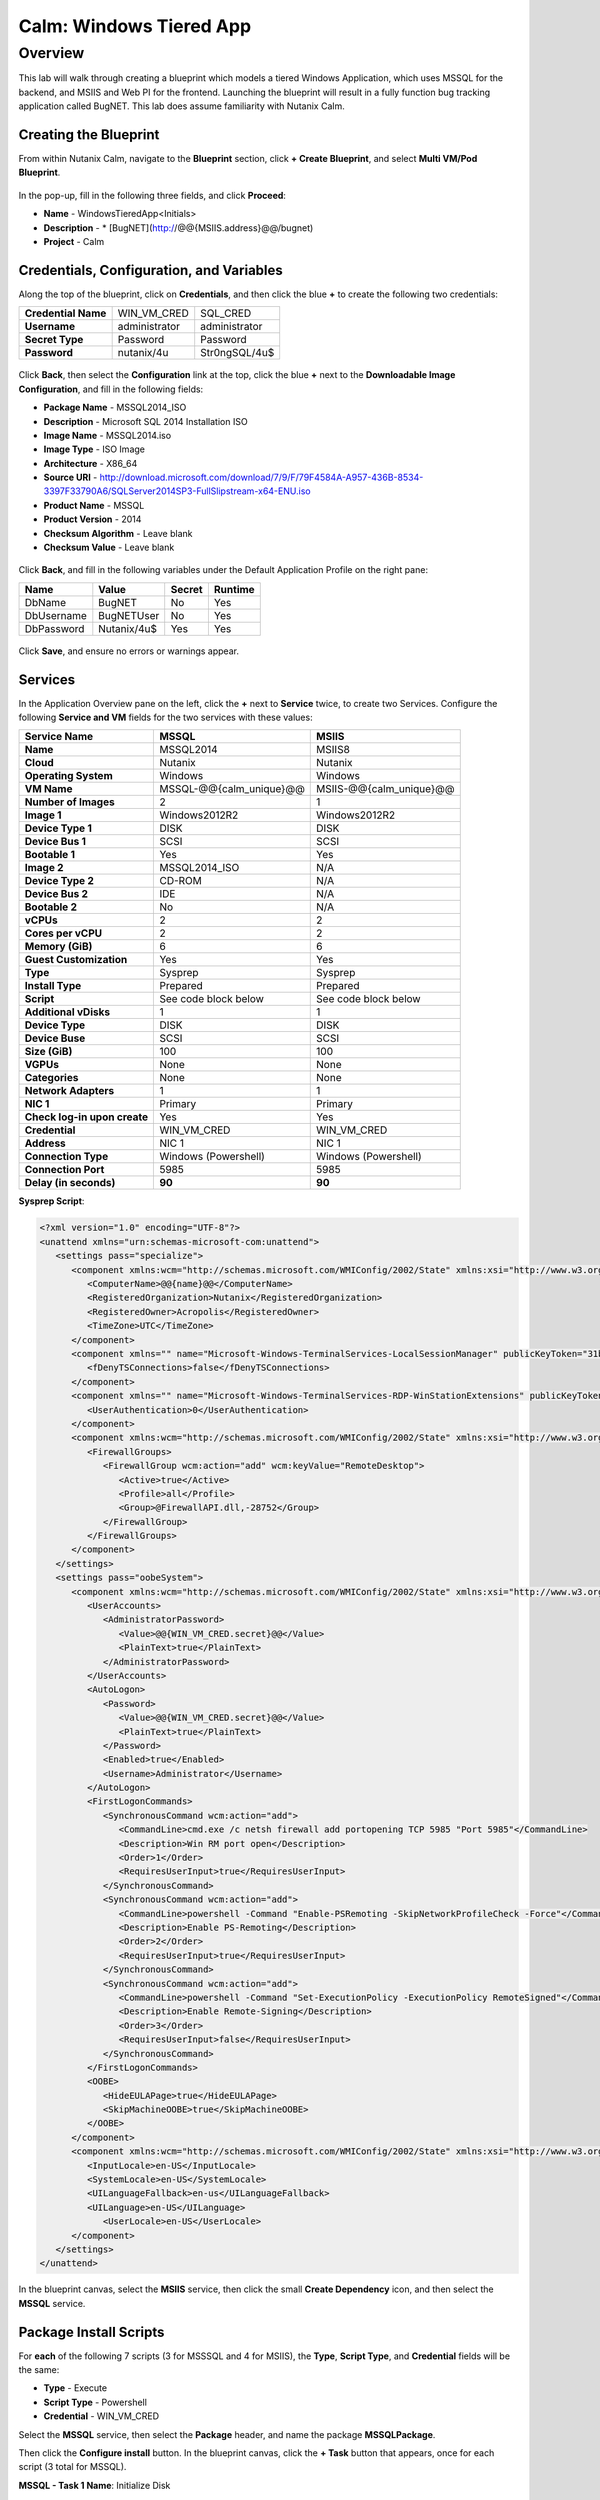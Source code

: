 .. _calm_win_tiered_app

--------------------------------
Calm: Windows Tiered App
--------------------------------

Overview
++++++++

This lab will walk through creating a blueprint which models a tiered Windows Application, which uses MSSQL for the backend, and MSIIS and Web PI for the frontend.  Launching the blueprint will result in a fully function bug tracking application called BugNET.  This lab does assume familiarity with Nutanix Calm.


Creating the Blueprint
......................

From within Nutanix Calm, navigate to the **Blueprint** section, click **+ Create Blueprint**, and select **Multi VM/Pod Blueprint**.

.. figure:: images/create_blueprint.png


In the pop-up, fill in the following three fields, and click **Proceed**:

- **Name** - WindowsTieredApp<Initials>
- **Description** - \* \[BugNET\]\(http://@@{MSIIS.address}@@/bugnet\)
- **Project** - Calm


.. figure:: images/name_blueprint.png


Credentials, Configuration, and Variables
.........................................

Along the top of the blueprint, click on **Credentials**, and then click the blue **+** to create the following two credentials:

+---------------------+---------------------+---------------------+
| **Credential Name** | WIN_VM_CRED         | SQL_CRED            |
+---------------------+---------------------+---------------------+
| **Username**        | administrator       | administrator       |
+---------------------+---------------------+---------------------+
| **Secret Type**     | Password            | Password            |
+---------------------+---------------------+---------------------+
| **Password**        | nutanix/4u          | Str0ngSQL/4u$       |
+---------------------+---------------------+---------------------+


.. figure:: images/credentials.png


Click **Back**, then select the **Configuration** link at the top, click the blue **+** next to the **Downloadable Image Configuration**, and fill in the following fields:

- **Package Name** - MSSQL2014_ISO
- **Description** - Microsoft SQL 2014 Installation ISO
- **Image Name** - MSSQL2014.iso
- **Image Type** - ISO Image
- **Architecture** - X86_64
- **Source URI** - http://download.microsoft.com/download/7/9/F/79F4584A-A957-436B-8534-3397F33790A6/SQLServer2014SP3-FullSlipstream-x64-ENU.iso
- **Product Name** - MSSQL
- **Product Version** - 2014
- **Checksum Algorithm** - Leave blank
- **Checksum Value** - Leave blank


.. figure:: images/downloadable_image_config.png


Click **Back**, and fill in the following variables under the Default Application Profile on the right pane:

+---------------------+---------------------+---------------------+---------------------+
| Name                | Value               | Secret              | Runtime             |
+=====================+=====================+=====================+=====================+
| DbName              | BugNET              | No                  | Yes                 |
+---------------------+---------------------+---------------------+---------------------+
| DbUsername          | BugNETUser          | No                  | Yes                 |
+---------------------+---------------------+---------------------+---------------------+
| DbPassword          | Nutanix/4u$         | Yes                 | Yes                 |
+---------------------+---------------------+---------------------+---------------------+

.. figure:: images/variables.png


Click **Save**, and ensure no errors or warnings appear.


Services
........

In the Application Overview pane on the left, click the **+** next to **Service** twice, to create two Services.  Configure the following **Service and VM** fields for the two services with these values:

+------------------------------+-------------------------+-------------------------+
| **Service Name**             | **MSSQL**               | **MSIIS**               |
+------------------------------+-------------------------+-------------------------+
| **Name**                     | MSSQL2014               | MSIIS8                  |
+------------------------------+-------------------------+-------------------------+
| **Cloud**                    | Nutanix                 | Nutanix                 |
+------------------------------+-------------------------+-------------------------+
| **Operating System**         | Windows                 | Windows                 |
+------------------------------+-------------------------+-------------------------+
| **VM Name**                  | MSSQL-@@{calm_unique}@@ | MSIIS-@@{calm_unique}@@ |
+------------------------------+-------------------------+-------------------------+
| **Number of Images**         | 2                       | 1                       |
+------------------------------+-------------------------+-------------------------+
| **Image 1**                  | Windows2012R2           | Windows2012R2           |
+------------------------------+-------------------------+-------------------------+
| **Device Type 1**            | DISK                    | DISK                    |
+------------------------------+-------------------------+-------------------------+
| **Device Bus 1**             | SCSI                    | SCSI                    |
+------------------------------+-------------------------+-------------------------+
| **Bootable 1**               | Yes                     | Yes                     |
+------------------------------+-------------------------+-------------------------+
| **Image 2**                  | MSSQL2014_ISO           | N/A                     |
+------------------------------+-------------------------+-------------------------+
| **Device Type 2**            | CD-ROM                  | N/A                     |
+------------------------------+-------------------------+-------------------------+
| **Device Bus 2**             | IDE                     | N/A                     |
+------------------------------+-------------------------+-------------------------+
| **Bootable 2**               | No                      | N/A                     |
+------------------------------+-------------------------+-------------------------+
| **vCPUs**                    | 2                       | 2                       |
+------------------------------+-------------------------+-------------------------+
| **Cores per vCPU**           | 2                       | 2                       |
+------------------------------+-------------------------+-------------------------+
| **Memory (GiB)**             | 6                       | 6                       |
+------------------------------+-------------------------+-------------------------+
| **Guest Customization**      | Yes                     | Yes                     |
+------------------------------+-------------------------+-------------------------+
| **Type**                     | Sysprep                 | Sysprep                 |
+------------------------------+-------------------------+-------------------------+
| **Install Type**             | Prepared                | Prepared                |
+------------------------------+-------------------------+-------------------------+
| **Script**                   | See code block below    | See code block below    |
+------------------------------+-------------------------+-------------------------+
| **Additional vDisks**        | 1                       | 1                       |
+------------------------------+-------------------------+-------------------------+
| **Device Type**              | DISK                    | DISK                    |
+------------------------------+-------------------------+-------------------------+
| **Device Buse**              | SCSI                    | SCSI                    |
+------------------------------+-------------------------+-------------------------+
| **Size (GiB)**               | 100                     | 100                     |
+------------------------------+-------------------------+-------------------------+
| **VGPUs**                    | None                    | None                    |
+------------------------------+-------------------------+-------------------------+
| **Categories**               | None                    | None                    |
+------------------------------+-------------------------+-------------------------+
| **Network Adapters**         | 1                       | 1                       |
+------------------------------+-------------------------+-------------------------+
| **NIC 1**                    | Primary                 | Primary                 |
+------------------------------+-------------------------+-------------------------+
| **Check log-in upon create** | Yes                     | Yes                     |
+------------------------------+-------------------------+-------------------------+
| **Credential**               | WIN_VM_CRED             | WIN_VM_CRED             |
+------------------------------+-------------------------+-------------------------+
| **Address**                  | NIC 1                   | NIC 1                   |
+------------------------------+-------------------------+-------------------------+
| **Connection Type**          | Windows (Powershell)    | Windows (Powershell)    |
+------------------------------+-------------------------+-------------------------+
| **Connection Port**          | 5985                    | 5985                    |
+------------------------------+-------------------------+-------------------------+
| **Delay (in seconds)**       | **90**                  | **90**                  |
+------------------------------+-------------------------+-------------------------+


**Sysprep Script**:

.. code-block:: XML

   <?xml version="1.0" encoding="UTF-8"?>
   <unattend xmlns="urn:schemas-microsoft-com:unattend">
      <settings pass="specialize">
         <component xmlns:wcm="http://schemas.microsoft.com/WMIConfig/2002/State" xmlns:xsi="http://www.w3.org/2001/XMLSchema-instance" name="Microsoft-Windows-Shell-Setup" processorArchitecture="amd64" publicKeyToken="31bf3856ad364e35" language="neutral" versionScope="nonSxS">
            <ComputerName>@@{name}@@</ComputerName>
            <RegisteredOrganization>Nutanix</RegisteredOrganization>
            <RegisteredOwner>Acropolis</RegisteredOwner>
            <TimeZone>UTC</TimeZone>
         </component>
         <component xmlns="" name="Microsoft-Windows-TerminalServices-LocalSessionManager" publicKeyToken="31bf3856ad364e35" language="neutral" versionScope="nonSxS" processorArchitecture="amd64">
            <fDenyTSConnections>false</fDenyTSConnections>
         </component>
         <component xmlns="" name="Microsoft-Windows-TerminalServices-RDP-WinStationExtensions" publicKeyToken="31bf3856ad364e35" language="neutral" versionScope="nonSxS" processorArchitecture="amd64">
            <UserAuthentication>0</UserAuthentication>
         </component>
         <component xmlns:wcm="http://schemas.microsoft.com/WMIConfig/2002/State" xmlns:xsi="http://www.w3.org/2001/XMLSchema-instance" name="Networking-MPSSVC-Svc" processorArchitecture="amd64" publicKeyToken="31bf3856ad364e35" language="neutral" versionScope="nonSxS">
            <FirewallGroups>
               <FirewallGroup wcm:action="add" wcm:keyValue="RemoteDesktop">
                  <Active>true</Active>
                  <Profile>all</Profile>
                  <Group>@FirewallAPI.dll,-28752</Group>
               </FirewallGroup>
            </FirewallGroups>
         </component>
      </settings>
      <settings pass="oobeSystem">
         <component xmlns:wcm="http://schemas.microsoft.com/WMIConfig/2002/State" xmlns:xsi="http://www.w3.org/2001/XMLSchema-instance" name="Microsoft-Windows-Shell-Setup" processorArchitecture="amd64" publicKeyToken="31bf3856ad364e35" language="neutral" versionScope="nonSxS">
            <UserAccounts>
               <AdministratorPassword>
                  <Value>@@{WIN_VM_CRED.secret}@@</Value>
                  <PlainText>true</PlainText>
               </AdministratorPassword>
            </UserAccounts>
            <AutoLogon>
               <Password>
                  <Value>@@{WIN_VM_CRED.secret}@@</Value>
                  <PlainText>true</PlainText>
               </Password>
               <Enabled>true</Enabled>
               <Username>Administrator</Username>
            </AutoLogon>
            <FirstLogonCommands>
               <SynchronousCommand wcm:action="add">
                  <CommandLine>cmd.exe /c netsh firewall add portopening TCP 5985 "Port 5985"</CommandLine>
                  <Description>Win RM port open</Description>
                  <Order>1</Order>
                  <RequiresUserInput>true</RequiresUserInput>
               </SynchronousCommand>
               <SynchronousCommand wcm:action="add">
                  <CommandLine>powershell -Command "Enable-PSRemoting -SkipNetworkProfileCheck -Force"</CommandLine>
                  <Description>Enable PS-Remoting</Description>
                  <Order>2</Order>
                  <RequiresUserInput>true</RequiresUserInput>
               </SynchronousCommand>
               <SynchronousCommand wcm:action="add">
                  <CommandLine>powershell -Command "Set-ExecutionPolicy -ExecutionPolicy RemoteSigned"</CommandLine>
                  <Description>Enable Remote-Signing</Description>
                  <Order>3</Order>
                  <RequiresUserInput>false</RequiresUserInput>
               </SynchronousCommand>
            </FirstLogonCommands>
            <OOBE>
               <HideEULAPage>true</HideEULAPage>
               <SkipMachineOOBE>true</SkipMachineOOBE>
            </OOBE>
         </component>
         <component xmlns:wcm="http://schemas.microsoft.com/WMIConfig/2002/State" xmlns:xsi="http://www.w3.org/2001/XMLSchema-instance" name="Microsoft-Windows-International-Core" processorArchitecture="amd64" publicKeyToken="31bf3856ad364e35" language="neutral" versionScope="nonSxS">
            <InputLocale>en-US</InputLocale>
            <SystemLocale>en-US</SystemLocale>
            <UILanguageFallback>en-us</UILanguageFallback>
            <UILanguage>en-US</UILanguage>
               <UserLocale>en-US</UserLocale>
         </component>
      </settings>
   </unattend>


In the blueprint canvas, select the **MSIIS** service, then click the small **Create Dependency** icon, and then select the **MSSQL** service.

.. figure:: images/services.png


Package Install Scripts
.......................

For **each** of the following 7 scripts (3 for MSSSQL and 4 for MSIIS), the **Type**, **Script Type**, and **Credential** fields will be the same:

- **Type** - Execute
- **Script Type** - Powershell
- **Credential** - WIN_VM_CRED


Select the **MSSQL** service, then select the **Package** header, and name the package **MSSQLPackage**.

Then click the **Configure install** button.  In the blueprint canvas, click the **+ Task** button that appears, once for each script (3 total for MSSQL).


**MSSQL - Task 1 Name**: Initialize Disk

.. code-block:: powershell

   Get-Disk -Number 1 | Initialize-Disk -ErrorAction SilentlyContinue
   New-Partition -DiskNumber 1 -UseMaximumSize -AssignDriveLetter -ErrorAction SilentlyContinue | Format-Volume -Confirm:$false


**MSSQL - Task 2 Name**: InstallMSSQL

.. code-block:: powershell

   $DriveLetter = $(Get-Partition -DiskNumber 1 -PartitionNumber 2 | select DriveLetter -ExpandProperty DriveLetter)
   $edition = "Standard"
   $HOSTNAME=$(hostname)
   $PackageName = "MsSqlServer2014Standard"
   $Prerequisites = "Net-Framework-Core"
   $silentArgs = "/IACCEPTSQLSERVERLICENSETERMS /Q /ACTION=install /FEATURES=SQLENGINE,SSMS,ADV_SSMS,CONN,IS,BC,SDK,BOL /SECURITYMODE=sql /SAPWD=`"@@{SQL_CRED.secret}@@`" /ASSYSADMINACCOUNTS=`"@@{SQL_CRED.username}@@`" /SQLSYSADMINACCOUNTS=`"@@{SQL_CRED.username}@@`" /INSTANCEID=MSSQLSERVER /INSTANCENAME=MSSQLSERVER /UPDATEENABLED=False /INDICATEPROGRESS /TCPENABLED=1 /INSTALLSQLDATADIR=`"${DriveLetter}:\Microsoft SQL Server`""
   $setupDriveLetter = "D:"
   $setupPath = "$setupDriveLetter\setup.exe"
   $validExitCodes = @(0)

   if ($Prerequisites){
   Install-WindowsFeature -IncludeAllSubFeature -ErrorAction Stop $Prerequisites
   }

   Write-Output "Installing $PackageName...."

   $install = Start-Process -FilePath $setupPath -ArgumentList $silentArgs -Wait -NoNewWindow -PassThru
   $install.WaitForExit()

   $exitCode = $install.ExitCode
   $install.Dispose()

   Write-Output "Command [`"$setupPath`" $silentArgs] exited with `'$exitCode`'."
   if ($validExitCodes -notcontains $exitCode) {
   Write-Output "Running [`"$setupPath`" $silentArgs] was not successful. Exit code was '$exitCode'. See log for possible error messages."
   exit 1
   }


**MSSQL - Task 3 Name**: FirewallRules

.. code-block:: powershell

   New-NetFirewallRule -DisplayName "SQL Server" -Direction Inbound -Protocol TCP -LocalPort 1433 -Action allow
   New-NetFirewallRule -DisplayName "SQL Admin Connection" -Direction Inbound -Protocol TCP -LocalPort 1434 -Action allow
   New-NetFirewallRule -DisplayName "SQL Database Management" -Direction Inbound -Protocol UDP -LocalPort 1434 -Action allow
   New-NetFirewallRule -DisplayName "SQL Service Broker" -Direction Inbound -Protocol TCP -LocalPort 4022 -Action allow
   New-NetFirewallRule -DisplayName "SQL Debugger/RPC" -Direction Inbound -Protocol TCP -LocalPort 135 -Action allow
   New-NetFirewallRule -DisplayName "SQL Browser" -Direction Inbound -Protocol TCP -LocalPort 2382 -Action allow


Once complete, your MSSQL service should look like this:

.. figure:: images/mssql_package_install.png


Now select the **MSIIS** service, then the **Package** header, and name the package **MSIISPackage**.

Then click the **Configure install** button.  In the blueprint canvas, click the **+ Task** button that appears, once for each script (so 4 for MSIIS).


**MSIIS - Task 1 Name**: InitializeDisk

.. code-block:: powershell

   Get-Disk -Number 1 | Initialize-Disk -ErrorAction SilentlyContinue
   New-Partition -DiskNumber 1 -UseMaximumSize -AssignDriveLetter -ErrorAction SilentlyContinue | Format-Volume -Confirm:$false


**MSIIS - Task 2 Name**: InstallWebPI

.. code-block:: powershell

   # Install WPI
   New-Item c:/msi -Type Directory
   Invoke-WebRequest 'http://download.microsoft.com/download/C/F/F/CFF3A0B8-99D4-41A2-AE1A-496C08BEB904/WebPlatformInstaller_amd64_en-US.msi' -OutFile c:/msi/WebPlatformInstaller_amd64_en-US.msi
   Start-Process 'c:/msi/WebPlatformInstaller_amd64_en-US.msi' '/qn' -PassThru | Wait-Process
   cd 'C:/Program Files/Microsoft/Web Platform Installer'; .\WebpiCmd.exe /Install /Products:'UrlRewrite2,ARRv3_0' /AcceptEULA /Log:c:/msi/WebpiCmd.log


**MSIIS - Task 3 Name**: InstallNetFeatures

.. code-block:: powershell

   # Enable Repair via Windows Update
   $servicing = "HKLM:\SOFTWARE\Microsoft\Windows\CurrentVersion\policies\Servicing"
   New-Item -Path $servicing -Force
   Set-ItemProperty -Path $servicing -Name RepairContentServerSource -Value 2

   # Install Features
   Install-WindowsFeature -Name NET-Framework-Core
   Install-WindowsFeature -Name NET-WCF-Services45 -IncludeAllSubFeature


**MSIIS - Task 4 Name**: InstallBugNetApp

.. code-block:: powershell

   # Create the installation configuration file
   $configFile = "AppPath[@]Default Web Site/bugnet
   DbServer[@]@@{MSSQL.address}@@
   DbName[@]@@{DbName}@@
   DbUsername[@]@@{DbUsername}@@
   Database Password[@]@@{DbPassword}@@
   DbAdminUsername[@]sa
   DbAdminPassword[@]@@{SQL_CRED.secret}@@"

   echo $configFile >> BugNET0.app

   # Install the application via Web PI
   WebpiCmd-x64.exe /Install /UseRemoteDatabase /Application:BugNET@BugNET0.app /AcceptEula


Once complete, your MSIIS service should look like this:

.. figure:: images/msiis_package_install.png


Click **Save**, and ensure no errors or warnings appear.


Launching the Blueprint
.......................

In the upper right corner, click the **Launch** button.  On the launch page, name your application **BugNET_<Initials>**, and then hit **Create**.  You'll be taken to the application overview page.

.. figure:: images/application_overview.png


Switch to the **Audit** page, and monitor the deployment.  In total, it should take about 15 to 20 minutes to deploy.

.. figure:: images/application_audit.png


Viewing the Application
.......................

Once the Create action complete, and the application is in a **Running** state, open the **BugNET** link in a new tab.

.. figure:: images/bugnet_link.png


You'll be presented with an **Installation Status Report** page.  Wait for it to report **Installation Complete**, and then click the link at the bottom to access the application.

.. figure:: images/bugnet_setup.png


Play around with your fully functional bug tracking application, powered by Microsoft SQL and IIS.

.. figure:: images/bugnet_app.png
